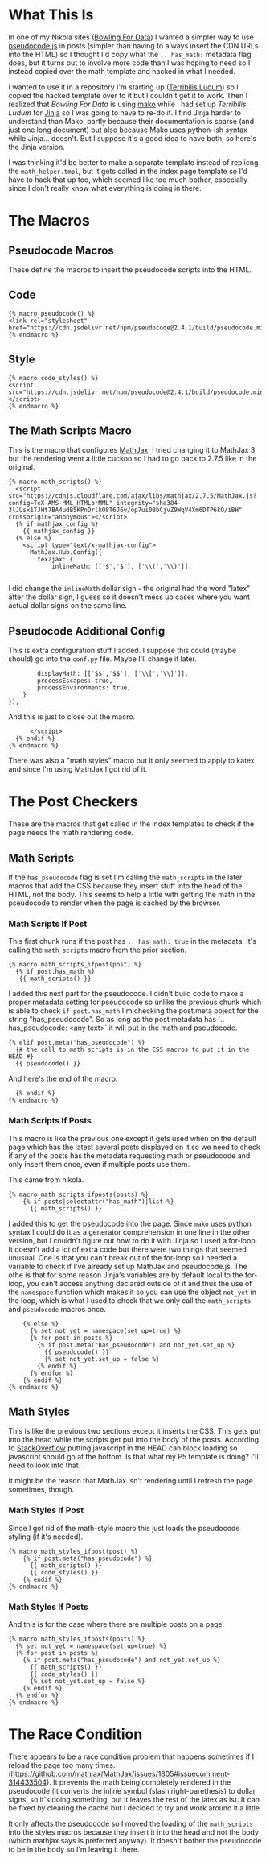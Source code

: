 #+BEGIN_COMMENT
.. title: Jinja Math Helper
.. slug: jinja-math-helper
.. date: 2023-10-09 16:30:02 UTC-07:00
.. tags: jinja,template,pseudocode,math
.. category: Jinja
.. link: 
.. description: A math and pseudocode template for jinja.
.. type: text

#+END_COMMENT
#+OPTIONS: ^:{}
#+TOC: headlines 2

#+begin_src noweb :tangle ../themes/custom-jinja/templates/math_helper.tmpl :exports none
{# the original template comes from <virtualenv>/lib/python3.11/site-packages/nikola/data/themes/base-jinja/templates/math_helper.tmpl #}
{# The hacked template is in the Beach Pig Thigh repo #}
{#  Note: at present, MathJax and KaTeX do not respect the USE_CDN configuration option #}

{# This is for pseudocode.js #}
{# https://github.com/SaswatPadhi/pseudocode.js #}

<<macro-pseudocode>>

<<macro-code-styles>>

<<math-scripts-macro>>
<<pseudocode-config>>
<<end-math-scripts-macro>>

<<math-scripts-ifpost>>
<<pseudocode-check-ifpost>>
<<end-math-scripts-ifpost>>

<<math-scripts-ifposts>>
<<pseudocode-ifposts>>

<<math-styles-ifpost>>
<<pseudocode-styles-ifpost>>

<<math-styles-if-posts>>
<<pseudocode-styles-ifposts>>
#+end_src

* What This Is

In one of my Nikola sites ([[https://necromuralist.github.io/Bowling-For-Data/][Bowling For Data]]) I wanted a simpler way to use [[https://github.com/SaswatPadhi/pseudocode.js][pseudocode.js]] in posts (simpler than having to always insert the CDN URLs into the HTML) so I thought I'd copy what the ~.. has_math:~ metadata flag does, but it turns out to involve more code than I was hoping to need so I instead copied over the math template and hacked in what I needed. 

I wanted to use it in a repository I'm starting up ([[https://necromuralist.github.io/Terribilis-Ludum/][Terribilis Ludum]]) so I copied the hacked template over to it but I couldn't get it to work. Then I realized that /Bowling For Data/ is using [[https://www.makotemplates.org/][mako]] while I had set up /Terribilis Ludum/ for [[https://jinja.palletsprojects.com/en/3.1.x/][Jinja]] so I was going to have to re-do it. I find Jinja harder to understand than Mako, partly because their documentation is sparse (and just one long document) but also because Mako uses python-ish syntax while Jinja... doesn't. But I suppose it's a good idea to have both, so here's the Jinja version.

I was thinking it'd be better to make a separate template instead of replicng the ~math_helper.tmpl~, but it gets called in the index page template so I'd have to hack that up too, which seemed like too much bother, especially since I don't really know what everything is doing in there.

* The Macros
** Pseudocode Macros

These define the macros to insert the pseudocode scripts into the HTML.

** Code

#+begin_src jinja :noweb-ref macro-pseudocode
{% macro pseudocode() %}
<link rel="stylesheet" href="https://cdn.jsdelivr.net/npm/pseudocode@2.4.1/build/pseudocode.min.css">
{% endmacro %}
#+end_src

** Style

#+begin_src jinja :noweb-ref macro-code-styles
{% macro code_styles() %}
<script src="https://cdn.jsdelivr.net/npm/pseudocode@2.4.1/build/pseudocode.min.js">
</script>
{% endmacro %}
#+end_src

** The Math Scripts Macro

This is the macro that configures [[https://www.mathjax.org/][MathJax]]. I tried changing it to MathJax 3 but the rendering went a little cuckoo so I had to go back to 2.7.5 like in the original.

#+begin_src jinja :noweb-ref math-scripts-macro
{% macro math_scripts() %}
  <script src="https://cdnjs.cloudflare.com/ajax/libs/mathjax/2.7.5/MathJax.js?config=TeX-AMS-MML_HTMLorMML" integrity="sha384-3lJUsx1TJHt7BA4udB5KPnDrlkO8T6J6v/op7ui0BbCjvZ9WqV4Xm6DTP6kQ/iBH" crossorigin="anonymous"></script>
  {% if mathjax_config %}
    {{ mathjax_config }}
  {% else %}
    <script type="text/x-mathjax-config">
      MathJax.Hub.Config({
        tex2jax: {
            inlineMath: [['$','$'], ['\\(','\\)']],

#+end_src

I did change the ~inlineMath~ dollar sign - the original had the word "latex" after the dollar sign, I guess so it doesn't mess up cases where you want actual dollar signs on the same line.

** Pseudocode Additional Config

This is extra configuration stuff I added. I suppose this could (maybe should) go into the ~conf.py~ file. Maybe I'll change it later.

#+begin_src jinja :noweb-ref pseudocode-config
            displayMath: [['$$','$$'], ['\\[','\\]']],
            processEscapes: true,
            processEnvironments: true,
        }
    });
#+end_src

And this is just to close out the macro.

#+begin_src jinja :noweb-ref end-math-scripts-macro
      </script>
  {% endif %}
{% endmacro %}
#+end_src

There was also a "math styles" macro but it only seemed to apply to katex and since I'm using MathJax I got rid of it.

* The Post Checkers
These are the macros that get called in the index templates to check if the page needs the math rendering code.

** Math Scripts

If the ~has_pseudocode~ flag is set I'm calling the ~math_scripts~ in the later macros that add the CSS because they insert stuff into the head of the HTML, not the body. This seems to help a little with getting the math in the pseudocode to render when the page is cached by the browser.

*** Math Scripts If Post

This first chunk runs if the post has ~.. has_math: true~ in the metadata. It's calling the ~math_scripts~ macro from the prior section.

#+begin_src jinja :noweb-ref math-scripts-ifpost
{% macro math_scripts_ifpost(post) %}
  {% if post.has_math %}
   {{ math_scripts() }}
#+end_src

I added this next part for the pseudocode. I didn't build code to make a proper metadata setting for pseudocode so unlike the previous chunk which is able to check ~if post.has_math~ I'm checking the post.meta object for the string "has_pseudocode". So as long as the post metadata has `.. has_pseudocode: <any text>` it will put in the math and pseudocode.

#+begin_src jinja :noweb-ref pseudocode-check-ifpost
  {% elif post.meta("has_pseudocode") %}
    {# the call to math_scripts is in the CSS macros to put it in the HEAD #}
    {{ pseudocode() }}
#+end_src

And here's the end of the macro.

#+begin_src jinja :noweb-ref end-math-scripts-ifpost
  {% endif %}
{% endmacro %}
#+end_src

*** Math Scripts If Posts

This macro is like the previous one except it gets used when on the default page which has the latest several posts displayed on it so we need to check if any of the posts has the metadata requesting math or pseudocode and only insert them once, even if multiple posts use them.

This came from nikola.

#+begin_src jinja :noweb-ref math-scripts-ifposts
{% macro math_scripts_ifposts(posts) %}
    {% if posts|selectattr("has_math")|list %}
      {{ math_scripts() }}
#+end_src

I added this to get the pseudocode into the page. Since ~mako~ uses python syntax I could do it as a generator comprehension in one line in the other version, but I couldn't figure out how to do it with Jinja so I used a for-loop. It doesn't add a lot of extra code but there were two things that seemed unusual. One is that you can't break out of the for-loop so I needed a variable to check if I've already set up MathJax and pseudocode.js. The othe is that for some reason Jinja's variables are by default local to the for-loop, you can't access anything declared outside of it and thus the use of the ~namespace~ function which makes it so you can use the object ~not_yet~ in the loop, which is what I used to check that we only call the ~math_scripts~ and ~pseudocode~ macros once.

#+begin_src jinja :noweb-ref pseudocode-ifposts
    {% else %}
      {% set not_yet = namespace(set_up=true) %}
      {% for post in posts %}
        {% if post.meta("has_pseudocode") and not_yet.set_up %}
          {{ pseudocode() }}
          {% set not_yet.set_up = false %}
        {% endif %}
      {% endfor %}
    {% endif %}
{% endmacro %}
#+end_src

** Math Styles

This is like the previous two sections except it inserts the CSS. This gets put into the head while the scripts get put into the body of the posts.
According to [[https://stackoverflow.com/a/2451441][StackOverflow]] putting javascript in the HEAD can block loading so javascript should go at the bottom. Is that what my P5 template is doing? I'll need to look into that.

It might be the reason that MathJax isn't rendering until I refresh the page sometimes, though.

*** Math Styles If Post
Since I got rid of the math-style macro this just loads the pseudocode styling (if it's needed).

#+begin_src jinja :noweb-ref math-styles-ifpost
{% macro math_styles_ifpost(post) %}
    {% if post.meta("has_pseudocode") %}
      {{ math_scripts() }}
      {{ code_styles() }}
    {% endif %}
{% endmacro %}
#+end_src

*** Math Styles If Posts

And this is for the case where there are multiple posts on a page.

#+begin_src jinja :noweb-ref math-styles-if-posts
{% macro math_styles_ifposts(posts) %}
  {% set not_yet = namespace(set_up=true) %}
  {% for post in posts %}
    {% if post.meta("has_pseudocode") and not_yet.set_up %}
      {{ math_scripts() }}
      {{ code_styles() }}
      {% set not_yet.set_up = false %}
    {% endif %}
  {% endfor %}
{% endmacro %}
#+end_src

* The Race Condition

There appears to be a race condition problem that happens sometimes if I reload the page too many times.(https://github.com/mathjax/MathJax/issues/1805#issuecomment-314433504). It prevents the math being completely rendered in the pseudocode (it converts the inline symbol (slash right-parethesis) to dollar signs, so it's doing something, but it leaves the rest of the latex as is). It can be fixed by clearing the cache but I decided to try and work around it a little.

It only affects the pseudocode so I moved the loading of the ~math_scripts~ into the styles macros because they insert it into the head and not the body (which mathjax says is preferred anyway). It doesn't bother the pseudocode to be in the body so I'm leaving it there.
